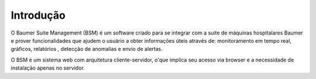 Introdução
============

O Baumer Suite Management (BSM) é um software criado para se integrar com a suite de máquinas hospitalares Baumer e prover funcionalidades que ajudem o usuário a obter informações úteis através de: monitoramento em tempo real, gráficos, relatórios , detecção de anomalias e envio de alertas.

O BSM é um sistema web com arquitetura cliente-servidor, o'que implica seu acesso via browser e a necessidade de instalação apenas no servidor.
